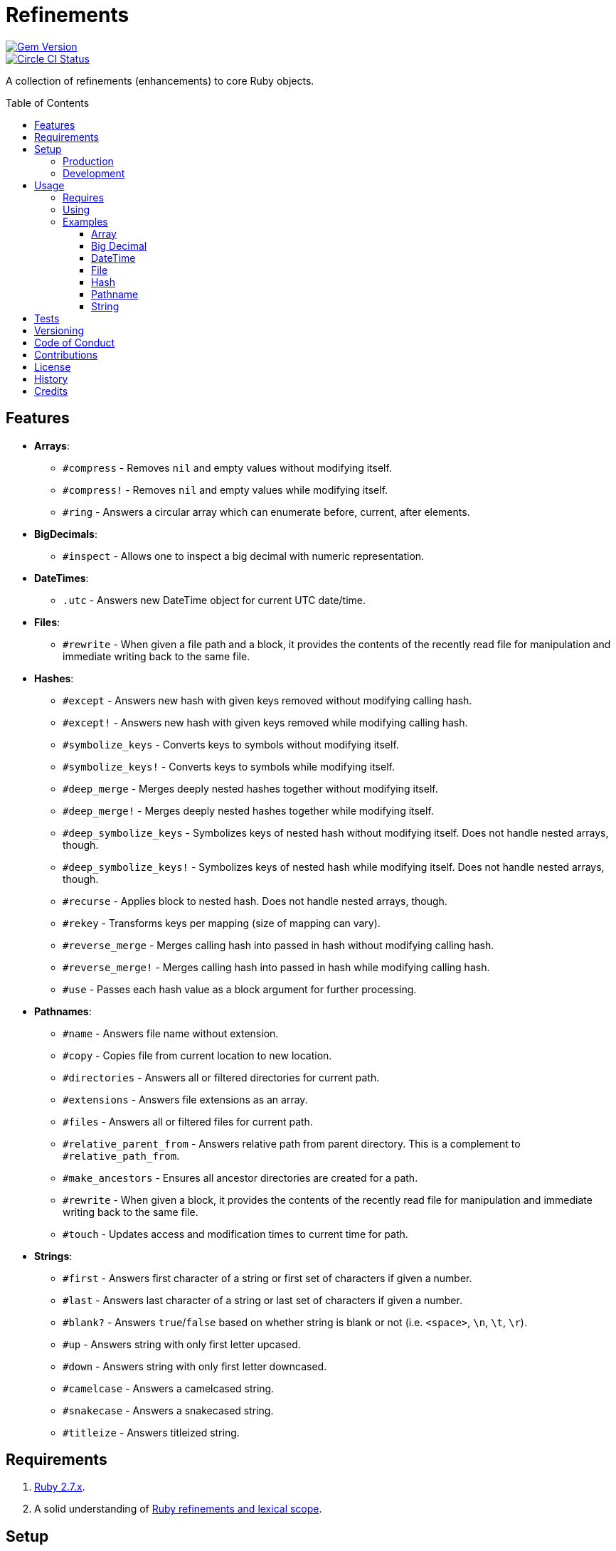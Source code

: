 :toc: macro
:toclevels: 5
:figure-caption!:

= Refinements

[link=http://badge.fury.io/rb/refinements]
image::https://badge.fury.io/rb/refinements.svg[Gem Version]
[link=https://circleci.com/gh/bkuhlmann/refinements]
image::https://circleci.com/gh/bkuhlmann/refinements.svg?style=svg[Circle CI Status]

A collection of refinements (enhancements) to core Ruby objects.

toc::[]

== Features

* *Arrays*:
** `#compress` - Removes `nil` and empty values without modifying itself.
** `#compress!` - Removes `nil` and empty values while modifying itself.
** `#ring` - Answers a circular array which can enumerate before, current, after elements.
* *BigDecimals*:
** `#inspect` - Allows one to inspect a big decimal with numeric representation.
* *DateTimes*:
** `.utc` - Answers new DateTime object for current UTC date/time.
* *Files*:
** `#rewrite` - When given a file path and a block, it provides the contents of the recently read
file for manipulation and immediate writing back to the same file.
* *Hashes*:
** `#except` - Answers new hash with given keys removed without modifying calling hash.
** `#except!` - Answers new hash with given keys removed while modifying calling hash.
** `#symbolize_keys` - Converts keys to symbols without modifying itself.
** `#symbolize_keys!` - Converts keys to symbols while modifying itself.
** `#deep_merge` - Merges deeply nested hashes together without modifying itself.
** `#deep_merge!` - Merges deeply nested hashes together while modifying itself.
** `#deep_symbolize_keys` - Symbolizes keys of nested hash without modifying itself. Does not handle
   nested arrays, though.
** `#deep_symbolize_keys!` - Symbolizes keys of nested hash while modifying itself. Does not handle
   nested arrays, though.
** `#recurse` - Applies block to nested hash. Does not handle nested arrays, though.
** `#rekey` - Transforms keys per mapping (size of mapping can vary).
** `#reverse_merge` - Merges calling hash into passed in hash without modifying calling hash.
** `#reverse_merge!` - Merges calling hash into passed in hash while modifying calling hash.
** `#use` - Passes each hash value as a block argument for further processing.
* *Pathnames*:
** `#name` - Answers file name without extension.
** `#copy` - Copies file from current location to new location.
** `#directories` - Answers all or filtered directories for current path.
** `#extensions` - Answers file extensions as an array.
** `#files` - Answers all or filtered files for current path.
** `#relative_parent_from` - Answers relative path from parent directory. This is a complement to
   `#relative_path_from`.
** `#make_ancestors` - Ensures all ancestor directories are created for a path.
** `#rewrite` - When given a block, it provides the contents of the recently read file for
manipulation and immediate writing back to the same file.
** `#touch` - Updates access and modification times to current time for path.
* *Strings*:
** `#first` - Answers first character of a string or first set of characters if given a number.
** `#last` - Answers last character of a string or last set of characters if given a number.
** `#blank?` - Answers `true`/`false` based on whether string is blank or not
(i.e. `<space>`, `\n`, `\t`, `\r`).
** `#up` - Answers string with only first letter upcased.
** `#down` - Answers string with only first letter downcased.
** `#camelcase` - Answers a camelcased string.
** `#snakecase` - Answers a snakecased string.
** `#titleize` - Answers titleized string.

== Requirements

. https://www.ruby-lang.org[Ruby 2.7.x].
. A solid understanding of https://www.youtube.com/watch?v=qXC9Gk4dCEw[Ruby refinements and lexical
scope].

== Setup

=== Production

To install, run:

[source,bash]
----
gem install refinements
----

Add the following to your Gemfile file:

[source,ruby]
----
gem "refinements"
----

=== Development

To contribute, run:

[source,bash]
----
git clone https://github.com/bkuhlmann/refinements.git
cd refinements
bin/setup
----

You can also use the IRB console for direct access to all objects:

[source,bash]
----
bin/console
----

== Usage

=== Requires

If all refinements are not desired, add the following to your `+Gemfile+` instead:

[source,ruby]
----
gem "refinements", require: false
----

…then require the specific refinement, as needed. Example:

[source,ruby]
----
require "refinements/arrays"
require "refinements/big_decimals"
require "refinements/date_times"
require "refinements/files"
require "refinements/hashes"
require "refinements/pathnames"
require "refinements/strings"
----

=== Using

Much like including/extending a module, you’ll need modify your object(s) to use the refinement(s):

[source,ruby]
----
class Example
  using Refinements::Arrays
  using Refinements::BigDecimals
  using Refinements::DateTimes
  using Refinements::Files
  using Refinements::Hashes
  using Refinements::Pathnames
  using Refinements::Strings
end
----

=== Examples

The following sections demonstrate how each refinement enriches your objects with new capabilities.

==== Array

[source,ruby]
----
example = ["An", nil, "", "Example"]
example.compress # => ["An", "Example"]
example # => ["An", nil, "", "Example"]

example = ["An", nil, "", "Example"]
example.compress! # => ["An", "Example"]
example # => ["An", "Example"]

example = [1, 2, 3]
example.ring # => #<Enumerator: ...>
example.ring { |(before, current, after)| puts "#{before} #{current} #{after}" }
# [3 1 2]
# [1 2 3]
# [2 3 1]
----

==== Big Decimal

[source,ruby]
----
BigDecimal.new("5.0E-10").inspect # => "#<BigDecimal:3fd3d458fe84 0.0000000005>"
----

==== DateTime

[source,ruby]
----
DateTime.utc # => #<DateTime: 2019-12-31T18:17:00+00:00 ((2458849j,65820s,181867000n),+0s,2299161j)>
----

==== File

[source,ruby]
----
File.rewrite("/test.txt") { |content| content.gsub "[placeholder]", "example" }
----

==== Hash

[source,ruby]
----
example = {a: 1, b: 2, c: 3}
example.except :a, :b # => {c: 3}
example # => {a: 1, b: 2, c: 3}

example = {a: 1, b: 2, c: 3}
example.except! :a, :b # => {c: 3}
example # => {c: 3}

example = {"a" => 1, "b" => 2}
example.symbolize_keys # => {a: 1, b: 2}
example # => {"a" => 1, "b" => 2}

example = {"a" => 1, "b" => 2}
example.symbolize_keys! # => {a: 1, b: 2}
example # => {a: 1, b: 2}

example = {a: 1, b: 2, c: 3}
example.slice :a, :c # => {a: 1, c: 3}
example # => {a: 1, b: 2, c: 3}

example = {a: 1, b: 2, c: 3}
example.slice! :a, :c # => {a: 1, c: 3}
example # => {a: 1, c: 3}

example = {a: "A", b: {one: "One", two: "Two"}}
example.deep_merge b: {one: 1} # => {a: "A", b: {one: 1, two: "Two"}}
example # => {a: "A", b: {one: "One", two: "Two"}}

example = {a: "A", b: {one: "One", two: "Two"}}
example.deep_merge! b: {one: 1} # => {a: "A", b: {one: 1, two: "Two"}}
example # => {a: "A", b: {one: 1, two: "Two"}}

example = {"a" => {"b" => 2}}
example.deep_symbolize_keys # => {a: {b: 1}}
example # => {"a" => {"b" => 2}}

example = {"a" => {"b" => 2}}
example.deep_symbolize_keys! # => {a: {b: 1}}
example # => {a: {b: 1}}

example = {"a" => {"b" => 1}}
example.recurse(&:symbolize_keys) # => {a: {b: 1}}
example.recurse(&:invert) # => {{"b" => 1} => "a"}

example = {a: 1, b: 2, c: 3}
example.rekey a: :amber, b: :blue # => {amber: 1, blue: 2, c: 3}

example = {a: 1, b: 2}
example.reverse_merge a: 0, c: 3 # => {a: 1, b: 2, c: 3}
example # => {a: 1, b: 2}

example = {a: 1, b: 2}
example.reverse_merge! a: 0, c: 3 # => {a: 1, b: 2, c: 3}
example # => {a: 1, b: 2, c: 3}

example = {unit: "221B", street: "Baker Street", city: "London", country: "UK"}
example.use { |unit, street| "#{unit} #{street}" } # => "221B Baker Street"
----

==== Pathname

[source,ruby]
----
Pathname("example.txt").name # => Pathname("example")

Pathname("input.txt").copy Pathname("output.txt")

Pathname("/example").directories # => [Pathname("a"), Pathname("b")]
Pathname("/example").directories "a*" # => [Pathname("a")]

Pathname("example.txt.erb").extensions # => [".txt", ".erb"]

Pathname("/example").files # => [Pathname("a.txt"), Pathname("a.png")]
Pathname("/example").files "*.png" # => [Pathname("a.png")]

Pathname("/one/two/three").relative_parent_from("/one") # => Pathname "two"

Pathname("/one/two").make_ancestors
Pathname("/one").exist? # => true
Pathname("/one/two").exist? # => false

Pathname("/test.txt").rewrite { |content| content.sub "[placeholder]", "example" }

Pathname("example.txt").touch
Pathname("example.txt").touch accessed_at: Time.now - 1, modified_at: Time.now - 1
----

==== String

[source,ruby]
----
"example".first # => "e"
"example".first 4 # => "exam"

"instant".last # => "t"
"instant".last 3 # => "ant"

" \n\t\r".blank? # => true
"example".up # => "Example"
"EXAMPLE".down # => "eXAMPLE"
"this_is_an_example".camelcase # => "ThisIsAnExample"
"ThisIsAnExample".snakecase # => "this_is_an_example"
"ThisIsAnExample".titleize # => "This Is An Example"
----

== Tests

To test, run:

[source,bash]
----
bundle exec rake
----

== Versioning

Read link:https://semver.org[Semantic Versioning] for details. Briefly, it means:

* Major (X.y.z) - Incremented for any backwards incompatible public API changes.
* Minor (x.Y.z) - Incremented for new, backwards compatible, public API enhancements/fixes.
* Patch (x.y.Z) - Incremented for small, backwards compatible, bug fixes.

== Code of Conduct

Please note that this project is released with a link:CODE_OF_CONDUCT.adoc[CODE OF CONDUCT]. By
participating in this project you agree to abide by its terms.

== Contributions

Read link:CONTRIBUTING.adoc[CONTRIBUTING] for details.

== License

Read link:LICENSE.adoc[LICENSE] for details.

== History

Read link:CHANGES.adoc[CHANGES] for details.

== Credits

Engineered by link:https://www.alchemists.io/team/brooke_kuhlmann[Brooke Kuhlmann].
